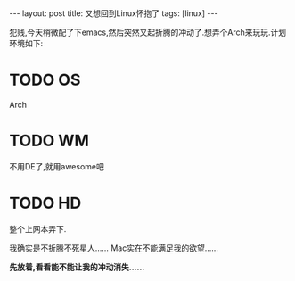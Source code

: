 #+BEGIN_HTML
---
layout: post
title: 又想回到Linux怀抱了
tags: [linux]
---

#+END_HTML

犯贱,今天稍微配了下emacs,然后突然又起折腾的冲动了.想弄个Arch来玩玩.计划环境如下:
* TODO OS
  Arch
* TODO WM
  不用DE了,就用awesome吧
* TODO HD
  整个上网本弄下.

我确实是不折腾不死星人......
Mac实在不能满足我的欲望......

*先放着,看看能不能让我的冲动消失......*



